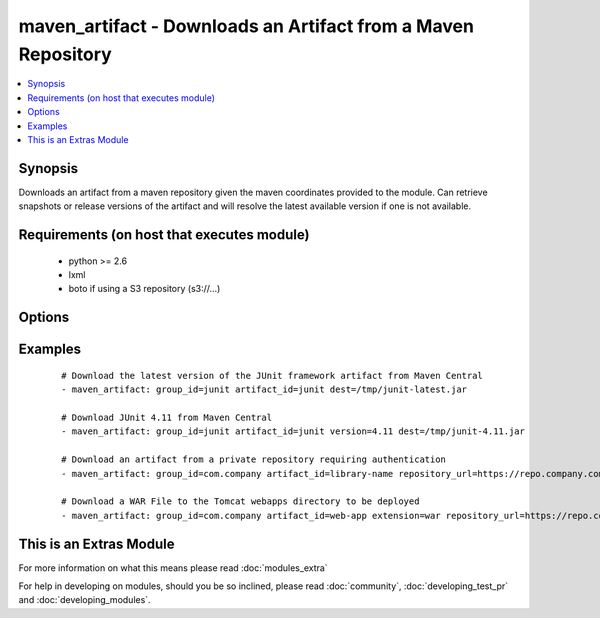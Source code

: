 .. _maven_artifact:


maven_artifact - Downloads an Artifact from a Maven Repository
++++++++++++++++++++++++++++++++++++++++++++++++++++++++++++++

.. versionadded:: 2.0


.. contents::
   :local:
   :depth: 1


Synopsis
--------

Downloads an artifact from a maven repository given the maven coordinates provided to the module. Can retrieve
snapshots or release versions of the artifact and will resolve the latest available version if one is not
available.


Requirements (on host that executes module)
-------------------------------------------

  * python >= 2.6
  * lxml
  * boto if using a S3 repository (s3://...)


Options
-------

.. raw:: html

    <table border=1 cellpadding=4>
    <tr>
    <th class="head">parameter</th>
    <th class="head">required</th>
    <th class="head">default</th>
    <th class="head">choices</th>
    <th class="head">comments</th>
    </tr>
            <tr>
    <td>artifact_id<br/><div style="font-size: small;"></div></td>
    <td>yes</td>
    <td></td>
        <td><ul></ul></td>
        <td><div>The maven artifactId coordinate</div></td></tr>
            <tr>
    <td>classifier<br/><div style="font-size: small;"></div></td>
    <td>no</td>
    <td></td>
        <td><ul></ul></td>
        <td><div>The maven classifier coordinate</div></td></tr>
            <tr>
    <td>dest<br/><div style="font-size: small;"></div></td>
    <td>yes</td>
    <td></td>
        <td><ul></ul></td>
        <td><div>The path where the artifact should be written to</div></td></tr>
            <tr>
    <td>extension<br/><div style="font-size: small;"></div></td>
    <td>no</td>
    <td>jar</td>
        <td><ul></ul></td>
        <td><div>The maven type/extension coordinate</div></td></tr>
            <tr>
    <td>group_id<br/><div style="font-size: small;"></div></td>
    <td>yes</td>
    <td></td>
        <td><ul></ul></td>
        <td><div>The Maven groupId coordinate</div></td></tr>
            <tr>
    <td>password<br/><div style="font-size: small;"></div></td>
    <td>no</td>
    <td></td>
        <td><ul></ul></td>
        <td><div>The password to authenticate with to the Maven Repository. Use AWS secret access key of the repository is hosted on S3</div></br>
        <div style="font-size: small;">aliases: aws_secret_access_key<div></td></tr>
            <tr>
    <td>repository_url<br/><div style="font-size: small;"></div></td>
    <td>no</td>
    <td>http://repo1.maven.org/maven2</td>
        <td><ul></ul></td>
        <td><div>The URL of the Maven Repository to download from.</div><div>Use s3://... if the repository is hosted on Amazon S3, added in version 2.2.</div></td></tr>
            <tr>
    <td>state<br/><div style="font-size: small;"></div></td>
    <td>yes</td>
    <td>present</td>
        <td><ul><li>present</li><li>absent</li></ul></td>
        <td><div>The desired state of the artifact</div></td></tr>
            <tr>
    <td>username<br/><div style="font-size: small;"></div></td>
    <td>no</td>
    <td></td>
        <td><ul></ul></td>
        <td><div>The username to authenticate as to the Maven Repository. Use AWS secret key of the repository is hosted on S3</div></br>
        <div style="font-size: small;">aliases: aws_secret_key<div></td></tr>
            <tr>
    <td>validate_certs<br/><div style="font-size: small;"> (added in 1.9.3)</div></td>
    <td>no</td>
    <td>yes</td>
        <td><ul><li>yes</li><li>no</li></ul></td>
        <td><div>If <code>no</code>, SSL certificates will not be validated. This should only be set to <code>no</code> when no other option exists.</div></td></tr>
            <tr>
    <td>version<br/><div style="font-size: small;"></div></td>
    <td>no</td>
    <td>latest</td>
        <td><ul></ul></td>
        <td><div>The maven version coordinate</div></td></tr>
        </table>
    </br>



Examples
--------

 ::

    # Download the latest version of the JUnit framework artifact from Maven Central
    - maven_artifact: group_id=junit artifact_id=junit dest=/tmp/junit-latest.jar
    
    # Download JUnit 4.11 from Maven Central
    - maven_artifact: group_id=junit artifact_id=junit version=4.11 dest=/tmp/junit-4.11.jar
    
    # Download an artifact from a private repository requiring authentication
    - maven_artifact: group_id=com.company artifact_id=library-name repository_url=https://repo.company.com/maven username=user password=pass dest=/tmp/library-name-latest.jar
    
    # Download a WAR File to the Tomcat webapps directory to be deployed
    - maven_artifact: group_id=com.company artifact_id=web-app extension=war repository_url=https://repo.company.com/maven dest=/var/lib/tomcat7/webapps/web-app.war




    
This is an Extras Module
------------------------

For more information on what this means please read :doc:`modules_extra`

    
For help in developing on modules, should you be so inclined, please read :doc:`community`, :doc:`developing_test_pr` and :doc:`developing_modules`.

